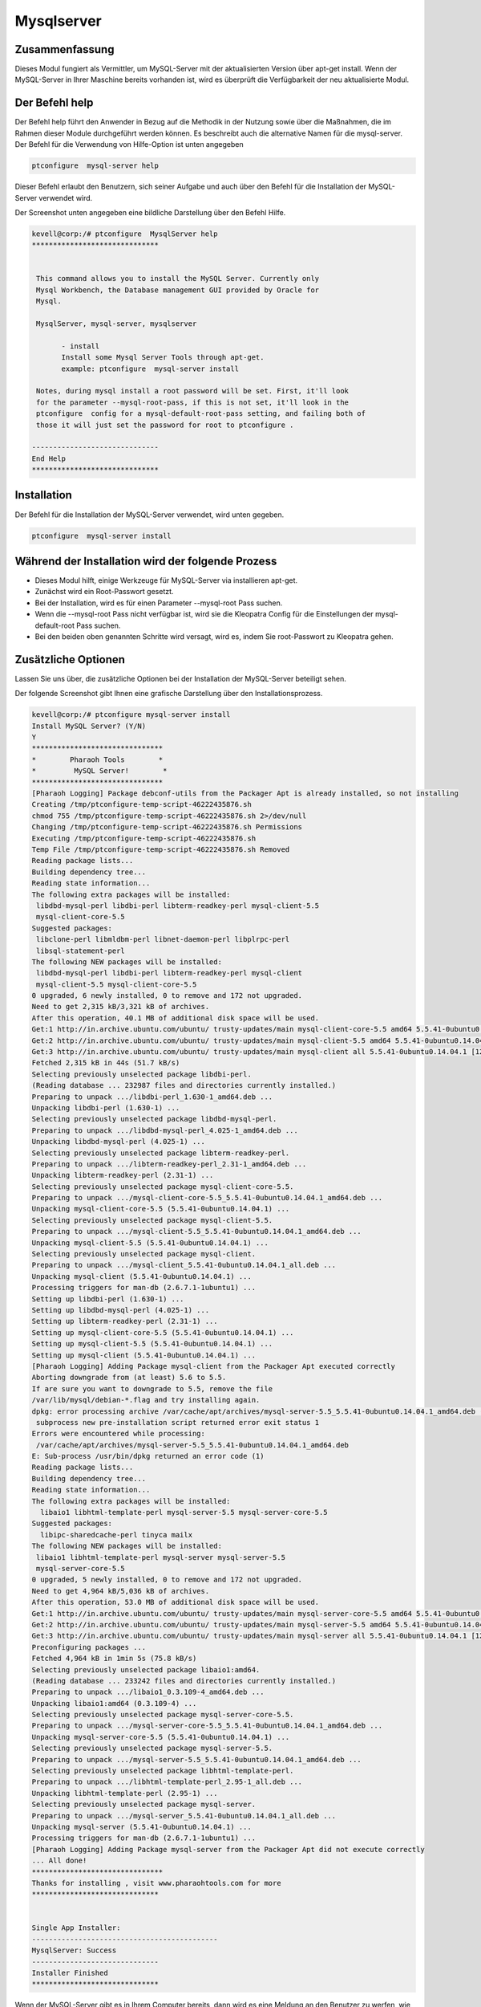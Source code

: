 ===============
Mysqlserver
===============

Zusammenfassung
----------------------

Dieses Modul fungiert als Vermittler, um MySQL-Server mit der aktualisierten Version über apt-get install. Wenn der MySQL-Server in Ihrer Maschine bereits vorhanden ist, wird es überprüft die Verfügbarkeit der neu aktualisierte Modul.

Der Befehl help
--------------------

Der Befehl help führt den Anwender in Bezug auf die Methodik in der Nutzung sowie über die Maßnahmen, die im Rahmen dieser Module durchgeführt werden können. Es beschreibt auch die alternative Namen für die mysql-server. Der Befehl für die Verwendung von Hilfe-Option ist unten angegeben

.. code-block:: bash

	ptconfigure  mysql-server help

Dieser Befehl erlaubt den Benutzern, sich seiner Aufgabe und auch über den Befehl für die Installation der MySQL-Server verwendet wird.

Der Screenshot unten angegeben eine bildliche Darstellung über den Befehl Hilfe.

.. code-block:: bash


 kevell@corp:/# ptconfigure  MysqlServer help
 ******************************


  This command allows you to install the MySQL Server. Currently only
  Mysql Workbench, the Database management GUI provided by Oracle for
  Mysql.

  MysqlServer, mysql-server, mysqlserver

        - install
        Install some Mysql Server Tools through apt-get.
        example: ptconfigure  mysql-server install

  Notes, during mysql install a root password will be set. First, it'll look
  for the parameter --mysql-root-pass, if this is not set, it'll look in the
  ptconfigure  config for a mysql-default-root-pass setting, and failing both of
  those it will just set the password for root to ptconfigure .

 ------------------------------
 End Help
 ******************************

Installation
--------------

Der Befehl für die Installation der MySQL-Server verwendet, wird unten gegeben.

.. code-block:: bash

	ptconfigure  mysql-server install

Während der Installation wird der folgende Prozess
---------------------------------------------------------

* Dieses Modul hilft, einige Werkzeuge für MySQL-Server via installieren apt-get.
* Zunächst wird ein Root-Passwort gesetzt.
* Bei der Installation, wird es für einen Parameter --mysql-root Pass suchen.
* Wenn die --mysql-root Pass nicht verfügbar ist, wird sie die Kleopatra Config für die Einstellungen der mysql-default-root Pass suchen.
* Bei den beiden oben genannten Schritte wird versagt, wird es, indem Sie root-Passwort zu Kleopatra gehen.

Zusätzliche Optionen
------------------------

Lassen Sie uns über, die zusätzliche Optionen bei der Installation der MySQL-Server beteiligt sehen.

.. cssclass:: table-bordered

 +--------------------------+-------------------------------------------------+------------+------------------------------------------+
 | Parameters               | Verzeichnis (Standard)                          | Optionen   | Kommentare                               |
 +==========================+=================================================+============+==========================================+
 |Install MySQL Server?     | An der Stelle MySQL Server diese alternative    | Y(Yes)     | Wenn der Benutzer wünschen, den          |
 |(Y/N)                     | Namen können verwendet werden: MysqlServer,     |            | Installationsprozess können sie Eingang  |
 |                          | mysql-server, mysqlserver.                      |            | als Y. gehen                             |
 +--------------------------+-------------------------------------------------+------------+------------------------------------------+
 |Install MySQL Server?     | An der Stelle MySQL Server diese alternative    | N(No)      | Wenn der Benutzer wünschen, den          |
 |(Y/N)                     | Namen können verwendet werden: MysqlServer,     |            | Installationsprozess können sie Eingang  |
 |                          | mysql-server, mysqlserver.                      |            | als N beenden|                           |
 +--------------------------+-------------------------------------------------+------------+------------------------------------------+


Der folgende Screenshot gibt Ihnen eine grafische Darstellung über den Installationsprozess.


.. code-block:: bash

 kevell@corp:/# ptconfigure mysql-server install
 Install MySQL Server? (Y/N) 
 Y
 *******************************
 *        Pharaoh Tools        *
 *         MySQL Server!        *
 *******************************
 [Pharaoh Logging] Package debconf-utils from the Packager Apt is already installed, so not installing
 Creating /tmp/ptconfigure-temp-script-46222435876.sh
 chmod 755 /tmp/ptconfigure-temp-script-46222435876.sh 2>/dev/null
 Changing /tmp/ptconfigure-temp-script-46222435876.sh Permissions
 Executing /tmp/ptconfigure-temp-script-46222435876.sh
 Temp File /tmp/ptconfigure-temp-script-46222435876.sh Removed
 Reading package lists...
 Building dependency tree...
 Reading state information...
 The following extra packages will be installed:
  libdbd-mysql-perl libdbi-perl libterm-readkey-perl mysql-client-5.5
  mysql-client-core-5.5
 Suggested packages:
  libclone-perl libmldbm-perl libnet-daemon-perl libplrpc-perl
  libsql-statement-perl
 The following NEW packages will be installed:
  libdbd-mysql-perl libdbi-perl libterm-readkey-perl mysql-client
  mysql-client-5.5 mysql-client-core-5.5
 0 upgraded, 6 newly installed, 0 to remove and 172 not upgraded.
 Need to get 2,315 kB/3,321 kB of archives.
 After this operation, 40.1 MB of additional disk space will be used.
 Get:1 http://in.archive.ubuntu.com/ubuntu/ trusty-updates/main mysql-client-core-5.5 amd64 5.5.41-0ubuntu0.14.04.1 [710 kB]
 Get:2 http://in.archive.ubuntu.com/ubuntu/ trusty-updates/main mysql-client-5.5 amd64 5.5.41-0ubuntu0.14.04.1 [1,592 kB]
 Get:3 http://in.archive.ubuntu.com/ubuntu/ trusty-updates/main mysql-client all 5.5.41-0ubuntu0.14.04.1 [12.3 kB]
 Fetched 2,315 kB in 44s (51.7 kB/s)
 Selecting previously unselected package libdbi-perl.
 (Reading database ... 232987 files and directories currently installed.)
 Preparing to unpack .../libdbi-perl_1.630-1_amd64.deb ...
 Unpacking libdbi-perl (1.630-1) ...
 Selecting previously unselected package libdbd-mysql-perl.
 Preparing to unpack .../libdbd-mysql-perl_4.025-1_amd64.deb ...
 Unpacking libdbd-mysql-perl (4.025-1) ...
 Selecting previously unselected package libterm-readkey-perl.
 Preparing to unpack .../libterm-readkey-perl_2.31-1_amd64.deb ...
 Unpacking libterm-readkey-perl (2.31-1) ...
 Selecting previously unselected package mysql-client-core-5.5.
 Preparing to unpack .../mysql-client-core-5.5_5.5.41-0ubuntu0.14.04.1_amd64.deb ...
 Unpacking mysql-client-core-5.5 (5.5.41-0ubuntu0.14.04.1) ...
 Selecting previously unselected package mysql-client-5.5.
 Preparing to unpack .../mysql-client-5.5_5.5.41-0ubuntu0.14.04.1_amd64.deb ...
 Unpacking mysql-client-5.5 (5.5.41-0ubuntu0.14.04.1) ...
 Selecting previously unselected package mysql-client.
 Preparing to unpack .../mysql-client_5.5.41-0ubuntu0.14.04.1_all.deb ...
 Unpacking mysql-client (5.5.41-0ubuntu0.14.04.1) ...
 Processing triggers for man-db (2.6.7.1-1ubuntu1) ...
 Setting up libdbi-perl (1.630-1) ...
 Setting up libdbd-mysql-perl (4.025-1) ...
 Setting up libterm-readkey-perl (2.31-1) ...
 Setting up mysql-client-core-5.5 (5.5.41-0ubuntu0.14.04.1) ...
 Setting up mysql-client-5.5 (5.5.41-0ubuntu0.14.04.1) ...
 Setting up mysql-client (5.5.41-0ubuntu0.14.04.1) ...
 [Pharaoh Logging] Adding Package mysql-client from the Packager Apt executed correctly
 Aborting downgrade from (at least) 5.6 to 5.5.
 If are sure you want to downgrade to 5.5, remove the file
 /var/lib/mysql/debian-*.flag and try installing again.
 dpkg: error processing archive /var/cache/apt/archives/mysql-server-5.5_5.5.41-0ubuntu0.14.04.1_amd64.deb (--unpack):
  subprocess new pre-installation script returned error exit status 1
 Errors were encountered while processing:
  /var/cache/apt/archives/mysql-server-5.5_5.5.41-0ubuntu0.14.04.1_amd64.deb
 E: Sub-process /usr/bin/dpkg returned an error code (1)
 Reading package lists...
 Building dependency tree...
 Reading state information...
 The following extra packages will be installed:
   libaio1 libhtml-template-perl mysql-server-5.5 mysql-server-core-5.5
 Suggested packages:
   libipc-sharedcache-perl tinyca mailx
 The following NEW packages will be installed:
  libaio1 libhtml-template-perl mysql-server mysql-server-5.5
  mysql-server-core-5.5
 0 upgraded, 5 newly installed, 0 to remove and 172 not upgraded.
 Need to get 4,964 kB/5,036 kB of archives.
 After this operation, 53.0 MB of additional disk space will be used.
 Get:1 http://in.archive.ubuntu.com/ubuntu/ trusty-updates/main mysql-server-core-5.5 amd64 5.5.41-0ubuntu0.14.04.1 [3,207 kB]
 Get:2 http://in.archive.ubuntu.com/ubuntu/ trusty-updates/main mysql-server-5.5 amd64 5.5.41-0ubuntu0.14.04.1 [1,744 kB]
 Get:3 http://in.archive.ubuntu.com/ubuntu/ trusty-updates/main mysql-server all 5.5.41-0ubuntu0.14.04.1 [12.4 kB]
 Preconfiguring packages ...
 Fetched 4,964 kB in 1min 5s (75.8 kB/s)
 Selecting previously unselected package libaio1:amd64.
 (Reading database ... 233242 files and directories currently installed.)
 Preparing to unpack .../libaio1_0.3.109-4_amd64.deb ...
 Unpacking libaio1:amd64 (0.3.109-4) ...
 Selecting previously unselected package mysql-server-core-5.5.
 Preparing to unpack .../mysql-server-core-5.5_5.5.41-0ubuntu0.14.04.1_amd64.deb ...
 Unpacking mysql-server-core-5.5 (5.5.41-0ubuntu0.14.04.1) ...
 Selecting previously unselected package mysql-server-5.5.
 Preparing to unpack .../mysql-server-5.5_5.5.41-0ubuntu0.14.04.1_amd64.deb ...
 Selecting previously unselected package libhtml-template-perl.
 Preparing to unpack .../libhtml-template-perl_2.95-1_all.deb ...
 Unpacking libhtml-template-perl (2.95-1) ...
 Selecting previously unselected package mysql-server.
 Preparing to unpack .../mysql-server_5.5.41-0ubuntu0.14.04.1_all.deb ...
 Unpacking mysql-server (5.5.41-0ubuntu0.14.04.1) ...
 Processing triggers for man-db (2.6.7.1-1ubuntu1) ...
 [Pharaoh Logging] Adding Package mysql-server from the Packager Apt did not execute correctly
 ... All done!
 *******************************
 Thanks for installing , visit www.pharaohtools.com for more
 ******************************


 Single App Installer:
 --------------------------------------------
 MysqlServer: Success
 ------------------------------
 Installer Finished
 ******************************




Wenn der MySQL-Server gibt es in Ihrem Computer bereits, dann wird es eine Meldung an den Benutzer zu werfen, wie es bereits installiert ist. Der folgende Screenshot stellt den Prozess der Sicherstellung:


.. code-block:: bash

 kevell@corp:/# ptconfigure mysql-server install
 Install MySQL Server? (Y/N) 
 Y
 *******************************
 *        Pharaoh Tools        *
 *         MySQL Server!        *
 *******************************
 [Pharaoh Logging] Package debconf-utils from the Packager Apt is already installed, so not installing
 Creating /tmp/ptconfigure-temp-script-23889189196.sh
 chmod 755 /tmp/ptconfigure-temp-script-23889189196.sh 2>/dev/null
 Changing /tmp/ptconfigure-temp-script-23889189196.sh Permissions
 Executing /tmp/ptconfigure-temp-script-23889189196.sh
 Temp File /tmp/ptconfigure-temp-script-23889189196.sh Removed
 [Pharaoh Logging] Package mysql-client from the Packager Apt is already installed, so not installing
 [Pharaoh Logging] Package mysql-server from the Packager Apt is already installed, so not installing
 ... All done!
 *******************************
 Thanks for installing , visit www.pharaohtools.com for more
 ******************************


 Single App Installer:
 --------------------------------------------
 MysqlServer: Success
 ------------------------------
 Installer Finished
 ******************************



Vorteile
----------

* Bei der Installation der MySQL-Server, installiert es mit der aktualisierten Version.
* Es sorgt dafür, vor der Installation, und überprüfen Sie die Verfügbarkeit von Modulen.
* Im Falle von neuen Modulen in der aktualisierten Version enthalten ist, wird das fehlende Modul einzeln installiert werden.
* Es prüft die Verfügbarkeit der Bibliotheksfunktionen in der MySQL-Server.
